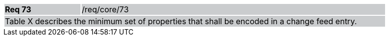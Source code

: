 [width="90%",cols="20%,80%"]
|===
|*Req 73* {set:cellbgcolor:#CACCCE}|/req/core/73
2+|Table X describes the minimum set of properties that shall be encoded in a change feed entry.
|===

